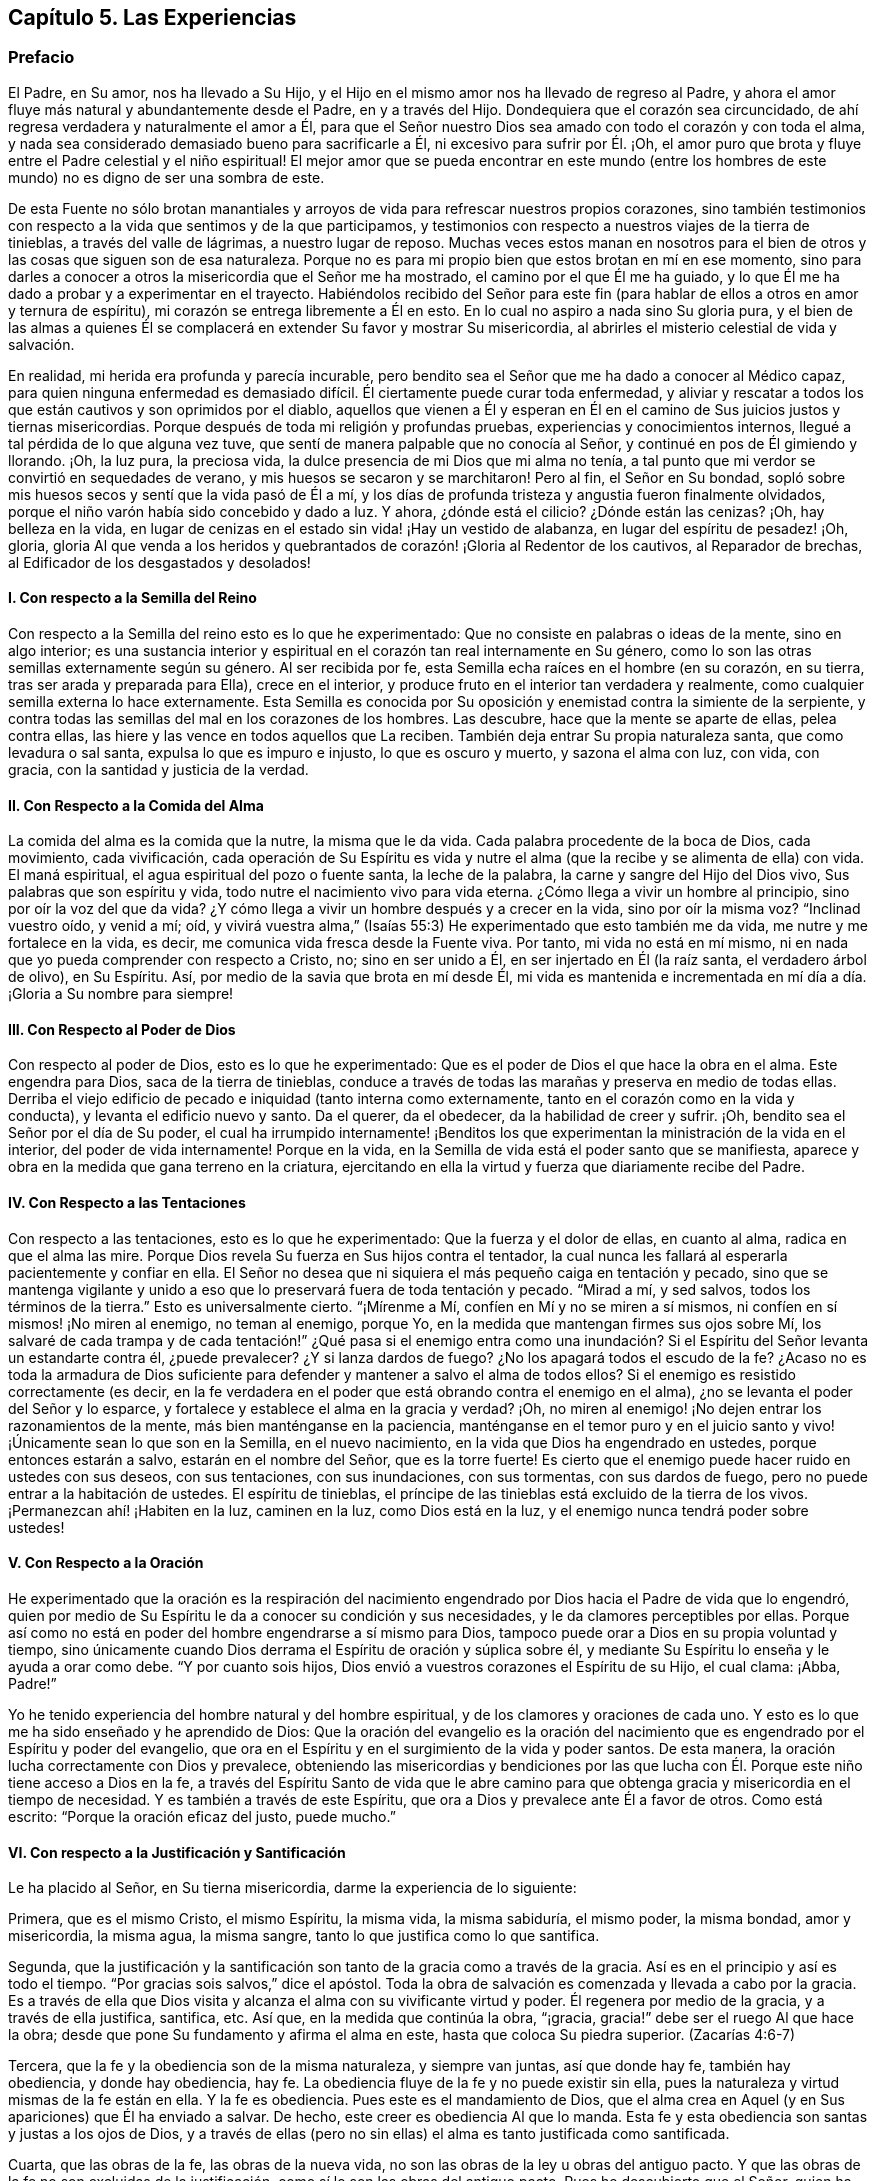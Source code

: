 == Capítulo 5. Las Experiencias

=== Prefacio

El Padre, en Su amor, nos ha llevado a Su Hijo,
y el Hijo en el mismo amor nos ha llevado de regreso al Padre,
y ahora el amor fluye más natural y abundantemente desde el Padre,
en y a través del Hijo.
Dondequiera que el corazón sea circuncidado,
de ahí regresa verdadera y naturalmente el amor a Él,
para que el Señor nuestro Dios sea amado con todo el corazón y con toda el alma,
y nada sea considerado demasiado bueno para sacrificarle a Él,
ni excesivo para sufrir por Él. ¡Oh,
el amor puro que brota y fluye entre el Padre celestial y el niño espiritual!
El mejor amor que se pueda encontrar en este mundo (entre los hombres
de este mundo) no es digno de ser una sombra de este.

De esta Fuente no sólo brotan manantiales y arroyos
de vida para refrescar nuestros propios corazones,
sino también testimonios con respecto a la vida que sentimos y de la que participamos,
y testimonios con respecto a nuestros viajes de la tierra de tinieblas,
a través del valle de lágrimas, a nuestro lugar de reposo.
Muchas veces estos manan en nosotros para el bien
de otros y las cosas que siguen son de esa naturaleza.
Porque no es para mi propio bien que estos brotan en mí en ese momento,
sino para darles a conocer a otros la misericordia que el Señor me ha mostrado,
el camino por el que Él me ha guiado,
y lo que Él me ha dado a probar y a experimentar en el trayecto.
Habiéndolos recibido del Señor para este fin (para
hablar de ellos a otros en amor y ternura de espíritu),
mi corazón se entrega libremente a Él en esto.
En lo cual no aspiro a nada sino Su gloria pura,
y el bien de las almas a quienes Él se complacerá
en extender Su favor y mostrar Su misericordia,
al abrirles el misterio celestial de vida y salvación.

En realidad, mi herida era profunda y parecía incurable,
pero bendito sea el Señor que me ha dado a conocer al Médico capaz,
para quien ninguna enfermedad es demasiado difícil.
Él ciertamente puede curar toda enfermedad,
y aliviar y rescatar a todos los que están cautivos y son oprimidos por el diablo,
aquellos que vienen a Él y esperan en Él en el camino
de Sus juicios justos y tiernas misericordias.
Porque después de toda mi religión y profundas pruebas,
experiencias y conocimientos internos, llegué a tal pérdida de lo que alguna vez tuve,
que sentí de manera palpable que no conocía al Señor,
y continué en pos de Él gimiendo y llorando.
¡Oh, la luz pura, la preciosa vida, la dulce presencia de mi Dios que mi alma no tenía,
a tal punto que mi verdor se convirtió en sequedades de verano,
y mis huesos se secaron y se marchitaron!
Pero al fin, el Señor en Su bondad,
sopló sobre mis huesos secos y sentí que la vida pasó de Él a mí,
y los días de profunda tristeza y angustia fueron finalmente olvidados,
porque el niño varón había sido concebido y dado a luz.
Y ahora, ¿dónde está el cilicio?
¿Dónde están las cenizas?
¡Oh, hay belleza en la vida,
en lugar de cenizas en el estado sin vida! ¡Hay un vestido de alabanza,
en lugar del espíritu de pesadez! ¡Oh, gloria,
gloria Al que venda a los heridos y quebrantados
de corazón! ¡Gloria al Redentor de los cautivos,
al Reparador de brechas, al Edificador de los desgastados y desolados!

[.alt]
==== I. Con respecto a la Semilla del Reino

Con respecto a la Semilla del reino esto es lo que he experimentado:
Que no consiste en palabras o ideas de la mente, sino en algo interior;
es una sustancia interior y espiritual en el corazón tan real internamente en Su género,
como lo son las otras semillas externamente según su género.
Al ser recibida por fe, esta Semilla echa raíces en el hombre (en su corazón,
en su tierra, tras ser arada y preparada para Ella), crece en el interior,
y produce fruto en el interior tan verdadera y realmente,
como cualquier semilla externa lo hace externamente.
Esta Semilla es conocida por Su oposición y enemistad contra la simiente de la serpiente,
y contra todas las semillas del mal en los corazones de los hombres.
Las descubre, hace que la mente se aparte de ellas, pelea contra ellas,
las hiere y las vence en todos aquellos que La reciben.
También deja entrar Su propia naturaleza santa, que como levadura o sal santa,
expulsa lo que es impuro e injusto, lo que es oscuro y muerto, y sazona el alma con luz,
con vida, con gracia, con la santidad y justicia de la verdad.

[.alt]
==== II. Con Respecto a la Comida del Alma

La comida del alma es la comida que la nutre, la misma que le da vida.
Cada palabra procedente de la boca de Dios, cada movimiento, cada vivificación,
cada operación de Su Espíritu es vida y nutre el
alma (que la recibe y se alimenta de ella) con vida.
El maná espiritual, el agua espiritual del pozo o fuente santa, la leche de la palabra,
la carne y sangre del Hijo del Dios vivo, Sus palabras que son espíritu y vida,
todo nutre el nacimiento vivo para vida eterna.
¿Cómo llega a vivir un hombre al principio, sino por oír la voz del que da vida?
¿Y cómo llega a vivir un hombre después y a crecer en la vida, sino por oír la misma voz?
"`Inclinad vuestro oído, y venid a mí; oíd,
y vivirá vuestra alma,`" (Isaías 55:3) He experimentado que esto también me da vida,
me nutre y me fortalece en la vida, es decir,
me comunica vida fresca desde la Fuente viva.
Por tanto, mi vida no está en mí mismo,
ni en nada que yo pueda comprender con respecto a Cristo, no; sino en ser unido a Él,
en ser injertado en Él (la raíz santa, el verdadero árbol de olivo), en Su Espíritu.
Así, por medio de la savia que brota en mí desde Él,
mi vida es mantenida e incrementada en mí día a día. ¡Gloria a Su nombre para siempre!

[.alt]
==== III. Con Respecto al Poder de Dios

Con respecto al poder de Dios, esto es lo que he experimentado:
Que es el poder de Dios el que hace la obra en el alma.
Este engendra para Dios, saca de la tierra de tinieblas,
conduce a través de todas las marañas y preserva en medio de todas ellas.
Derriba el viejo edificio de pecado e iniquidad (tanto interna como externamente,
tanto en el corazón como en la vida y conducta), y levanta el edificio nuevo y santo.
Da el querer, da el obedecer, da la habilidad de creer y sufrir.
¡Oh, bendito sea el Señor por el día de Su poder,
el cual ha irrumpido internamente! ¡Benditos los que experimentan
la ministración de la vida en el interior,
del poder de vida internamente!
Porque en la vida, en la Semilla de vida está el poder santo que se manifiesta,
aparece y obra en la medida que gana terreno en la criatura,
ejercitando en ella la virtud y fuerza que diariamente recibe del Padre.

[.alt]
==== IV. Con Respecto a las Tentaciones

Con respecto a las tentaciones, esto es lo que he experimentado:
Que la fuerza y el dolor de ellas, en cuanto al alma, radica en que el alma las mire.
Porque Dios revela Su fuerza en Sus hijos contra el tentador,
la cual nunca les fallará al esperarla pacientemente y confiar en ella.
El Señor no desea que ni siquiera el más pequeño caiga en tentación y pecado,
sino que se mantenga vigilante y unido a eso que
lo preservará fuera de toda tentación y pecado.
"`Mirad a mí, y sed salvos, todos los términos de la tierra.`"
Esto es universalmente cierto.
"`¡Mírenme a Mí, confíen en Mí y no se miren a sí mismos,
ni confíen en sí mismos! ¡No miren al enemigo, no teman al enemigo, porque Yo,
en la medida que mantengan firmes sus ojos sobre Mí,
los salvaré de cada trampa y de cada tentación!`" ¿Qué pasa si el enemigo entra
como una inundación? Si el Espíritu del Señor levanta un estandarte contra él,
¿puede prevalecer?
¿Y si lanza dardos de fuego?
¿No los apagará todos el escudo de la fe?
¿Acaso no es toda la armadura de Dios suficiente para defender
y mantener a salvo el alma de todos ellos?
Si el enemigo es resistido correctamente (es decir,
en la fe verdadera en el poder que está obrando contra el enemigo en el alma),
¿no se levanta el poder del Señor y lo esparce,
y fortalece y establece el alma en la gracia y verdad?
¡Oh, no miren al enemigo! ¡No dejen entrar los razonamientos de la mente,
más bien manténganse en la paciencia,
manténganse en el temor puro y en el juicio santo
y vivo! ¡Únicamente sean lo que son en la Semilla,
en el nuevo nacimiento, en la vida que Dios ha engendrado en ustedes,
porque entonces estarán a salvo, estarán en el nombre del Señor, que es la torre fuerte!
Es cierto que el enemigo puede hacer ruido en ustedes con sus deseos,
con sus tentaciones, con sus inundaciones, con sus tormentas, con sus dardos de fuego,
pero no puede entrar a la habitación de ustedes.
El espíritu de tinieblas,
el príncipe de las tinieblas está excluido de la tierra de los vivos.
¡Permanezcan ahí! ¡Habiten en la luz, caminen en la luz, como Dios está en la luz,
y el enemigo nunca tendrá poder sobre ustedes!

[.alt]
==== V. Con Respecto a la Oración

He experimentado que la oración es la respiración del nacimiento
engendrado por Dios hacia el Padre de vida que lo engendró,
quien por medio de Su Espíritu le da a conocer su condición y sus necesidades,
y le da clamores perceptibles por ellas.
Porque así como no está en poder del hombre engendrarse a sí mismo para Dios,
tampoco puede orar a Dios en su propia voluntad y tiempo,
sino únicamente cuando Dios derrama el Espíritu de oración y súplica sobre él,
y mediante Su Espíritu lo enseña y le ayuda a orar como debe.
"`Y por cuanto sois hijos, Dios envió a vuestros corazones el Espíritu de su Hijo,
el cual clama: ¡Abba, Padre!`"

Yo he tenido experiencia del hombre natural y del hombre espiritual,
y de los clamores y oraciones de cada uno.
Y esto es lo que me ha sido enseñado y he aprendido de Dios:
Que la oración del evangelio es la oración del nacimiento
que es engendrado por el Espíritu y poder del evangelio,
que ora en el Espíritu y en el surgimiento de la vida y poder santos.
De esta manera, la oración lucha correctamente con Dios y prevalece,
obteniendo las misericordias y bendiciones por las que lucha
con Él. Porque este niño tiene acceso a Dios en la fe,
a través del Espíritu Santo de vida que le abre camino para
que obtenga gracia y misericordia en el tiempo de necesidad.
Y es también a través de este Espíritu,
que ora a Dios y prevalece ante Él a favor de otros.
Como está escrito: "`Porque la oración eficaz del justo, puede mucho.`"

[.alt]
==== VI. Con respecto a la Justificación y Santificación

Le ha placido al Señor, en Su tierna misericordia, darme la experiencia de lo siguiente:

Primera, que es el mismo Cristo, el mismo Espíritu, la misma vida, la misma sabiduría,
el mismo poder, la misma bondad, amor y misericordia, la misma agua, la misma sangre,
tanto lo que justifica como lo que santifica.

Segunda,
que la justificación y la santificación son tanto de la gracia como a través de la gracia.
Así es en el principio y así es todo el tiempo.
"`Por gracias sois salvos,`" dice el apóstol.
Toda la obra de salvación es comenzada y llevada a cabo por la gracia.
Es a través de ella que Dios visita y alcanza el alma con su vivificante virtud y poder.
Él regenera por medio de la gracia, y a través de ella justifica, santifica, etc.
Así que, en la medida que continúa la obra, "`¡gracia,
gracia!`" debe ser el ruego Al que hace la obra;
desde que pone Su fundamento y afirma el alma en este,
hasta que coloca Su piedra superior.
(Zacarías 4:6-7)

Tercera, que la fe y la obediencia son de la misma naturaleza, y siempre van juntas,
así que donde hay fe, también hay obediencia, y donde hay obediencia, hay fe.
La obediencia fluye de la fe y no puede existir sin ella,
pues la naturaleza y virtud mismas de la fe están en ella.
Y la fe es obediencia.
Pues este es el mandamiento de Dios,
que el alma crea en Aquel (y en Sus apariciones) que Él ha enviado a salvar.
De hecho, este creer es obediencia Al que lo manda.
Esta fe y esta obediencia son santas y justas a los ojos de Dios,
y a través de ellas (pero no sin ellas) el alma es tanto justificada como santificada.

Cuarta, que las obras de la fe, las obras de la nueva vida,
no son las obras de la ley u obras del antiguo pacto.
Y que las obras de la fe no son excluidas de la justificación,
como sí lo son las obras del antiguo pacto.
Pues he descubierto que el Señor,
quien ha condenado y excluido todos los actos que
yo haya sido capaz de hacer por mí mismo,
aún justifica y acepta lo que Su Espíritu y santo poder hacen en
mí. Estas no son de la misma naturaleza que las obras de la ley,
ni son consideradas de esa naturaleza ante los ojos del Señor,
porque Él distingue entre raíz y raíz. Todo lo que brota de la raíz santa,
Él lo justifica como santo; todo lo que se levanta de la raíz impía,
Él lo condena como impío.

Quinta, que por la ley de la fe toda jactancia es excluida de la totalidad de la obra,
tanto de la justificación como de la santificación. Porque, ¿cuál es la ley de la fe?
¿No es su ley ir a recoger todo del Hijo y hacerlo todo en el Hijo?
¿No es dejar el yo y su propia habilidad,
y realizar todas las cosas en la novedad del Espíritu,
en la habilidad que da Dios y continúa suministrando,
en y a través de Su gracia y misericordia, al alma que está en el Señor Jesucristo?
Aquí corren todas las venas de la vida, todos los arroyos del nuevo pacto.
Aquí no hay jactancia de la criatura, ni puede haber,
porque todas las habilidades y fuerza del hombre son excluidas,
y lo que es dado por Dios está en todos y lo hace todo.
Sin embargo, todo judío interior "`tiene alabanza de Dios.`"
(Romanos 2:29) Su fe es elogiada, su amor es elogiado, su fidelidad es elogiada,
su celo por el Señor, su obediencia al Señor, su paciencia en el sufrimiento es elogiado, etc.
Pero nada de esto redunda en alabanza y honor para su carne,
sino para el Espíritu y gracia de Dios en él. De modo que
la carne es humillada y mantenida en el polvo para siempre,
y sólo Dios es exaltado en el corazón en el día de Su poder puro.

El que verdaderamente cree entra en el reposo.
¿Cómo en el reposo?
¿De qué reposa?
Bueno, de sus propias obras, de las obras de la carne.
Sí, reposa de las obras del antiguo pacto,
de las obras que surgen de su propia habilidad,
de las obras en las que no puede ser justificado con la justificación del evangelio.
Pero, ¿cesa él de las obras de la fe?
¿Cesa él del trabajo del amor?
¿Cesa él de la obediencia a cualquier cosa que Dios requiera?
No, más bien empieza a obrar y a trabajar en la viña y su trabajo no es en vano en el Señor.

[.alt]
==== VII. Con Respecto a la Fe

Con respecto a la naturaleza,
virtud y operaciones de la fe he experimentado varias cosas,
algunas de las cuales (según sienta que brotan vívidamente
en mi corazón) las puedo mencionar en este momento.

En primer lugar, esto lo he experimentado a menudo:
Que es cosa difícil creer verdadera y correctamente.
Es fácil creer en los conceptos con respecto a Dios y a Cristo, pero creer en Dios,
creer en Cristo, creer en Aquel que levantó a Jesús, creer en la luz,
vida y poder que fluyen de Jesús, esto en verdad es difícil,
debido a la gran oscuridad e ignorancia en las que
ha caído el hombre a través de la transgresión.

En segundo lugar, también he experimentado esto:
Que la fe es don de Dios y que ella fluye del poder de Su vida.
Primero hay un movimiento vivificador,
un toque del poder santo y puro del Señor al corazón. Luego,
sólo cuando el hombre es tocado y vivificado en,
por y a través de esa virtud que fluye en él,
puede creer en eso que lo toca y lo vivifica.

En tercer lugar, que la fe nunca está en el poder del hombre, no;
siempre está en la virtud y poder de la vida del Hijo,
para que el que quiera creer correctamente,
espere sentir la vida del Hijo revelada en él y la fe fluyendo de Él.
Porque la verdadera creencia brota de la vida de la raíz santa,
y es del fluir y brote de esa vida que la fe recibe su nutrición y virtud día a día.

En cuarto lugar, he observado lo siguiente en mis viajes:
Que cuando la sabiduría terrenal y sus conceptos se meten en la mente,
y son mantenidos en ella fuera de la experiencia de la vida,
son un gran obstáculo para la fe.
Porque estos fortalecen y nutren esa parte del hombre que
debe debilitarse y morir si alguna vez el verdadero nacimiento
de la vida reinará en el corazón. El hombre debe morir,
el hombre debe cesar, su entendimiento y su sabiduría deben ser reducidos a nada.
Sin embargo,
después de haber recibido el golpe y la herida del
Espíritu Santo y poder de Dios (es decir,
la herida que dirige a la muerte),
buscará vida de nuevo (intentando sanar su herida mortal) y la alimentará
por medio de los mismos conceptos que salían de la
vida y poder que en medida lo habían matado.
De esta manera el judío externo encuentra su vida en el conocimiento externo,
en la ley externa, en la letra que mata.
Porque en realidad,
las descripciones y el conocimiento externo de las cosas matan y embotan más y más,
a menos que el hombre entre en la vida y virtud interior.
"`Si viven en el Espíritu, caminen en el Espíritu,`" dijo el apóstol.
El hombre no puede vivir en el conocimiento externo acerca
del Espíritu y del poder de una vida indestructible.
El que quiera vivir verdaderamente, debe vivir en el Espíritu mismo,
y el que quiera caminar correctamente en Su camino,
debe caminar en el Espíritu en el que recibió la vida.

En quinto lugar, he observado esto también:
Que el enemigo dejará en paz y no molestará al alma que
tiene una fe intelectual (la fe que carece de virtud viva),
en cuanto a Cristo, Sus sufrimientos, muerte, resurrección, ascensión, intercesión,
justificación por medio de Él, etc.
En cambio, este luchará desesperadamente contra la verdadera fe,
contra la fe en el verdadero poder, contra la fe en la luz de la vida.
¡Oh,
cuántos ataques dolorosos y agudos acomete contra la fe que recibe su virtud de Dios
y hace que el alma viva para Dios! ¡Cuánto dolor hay en el alma cuando la fe es débil
y el enemigo viene contra ella con la fuerza de sus ataques y tentaciones! "`Señor,
aumenta nuestra fe,`" dijeron los discípulos prudentes.

En sexto lugar,
que es en el temor puro (no el que es enseñado por los preceptos de los hombres,
sino el que Dios pone en el corazón) que la fe tiene su fuerza y ejercita su fuerza.
¡Oh, quien conociera el valor inapreciable de este temor!
El poder de la fe, el poder de la vida, el poder de la salvación,
de la preservación eterna, todo es revelado en él. Por tanto,
cuando el Señor habla de proveer para Sus hijos un nuevo pacto dice:
"`Pondré mi temor en el corazón de ellos, para que no se aparten de mí.`"

Ahora le corresponde a cada uno considerar profundamente de qué naturaleza es su fe,
y qué virtud hay en ella.
Qué puede hacer esta en y a través del poder del Señor para él. Si en
verdad recoge la verdadera y viva nutrición cada día. Si libera
el alma y le da victoria sobre aquello que la fe fue designada vencer.
Porque aquel que a través de la fe vence lo que es contrario a Dios, recibe la herencia,
y aquel que pelea la buena batalla de la fe, vence.
Pero el que no venza a los enemigos que se interponen en su camino,
con toda certeza será estorbado por ellos para que no alcance el fin de su viaje.

[.alt]
==== VIII. Con Respecto a la Obediencia

En primer lugar, que la verdadera obediencia, la obediencia del evangelio,
fluye de la vida, fluye de la fe viva.
Si yo pudiera obedecer todas las cosas que Dios requiere de mí,
no me satisfaría a menos que sintiera que mi obediencia fluye del nacimiento
de Su vida en mí. "`Mi Padre hace todo en mí,`" dijo Cristo.
Este era el consuelo de Cristo; y sentir a Cristo haciéndolo todo en el alma,
es el consuelo de todos los que creen verdaderamente en Él.

En segundo lugar, que la verdadera obediencia, la obediencia del evangelio,
es natural para el nacimiento que nace de Dios.
No es natural para la carne ni para la sabiduría del hombre,
negarse a sí mismo o tomar la cruz,
pero sí es natural para el nacimiento que nace del Espíritu de Dios.
"`Lo que es nacido del Espíritu,
espíritu es,`" y es natural para este nacimiento estar familiarizado
con lo que es espiritual y ser ejercitado por ello.

En tercer lugar, que honrar,
agradar y responder a la voluntad del Señor es el
objetivo apropiado de los verdaderos obedientes.
¡Oh,
cuánto se deleitan haciendo la voluntad de Dios! "`Yo tengo
una comida que vosotros no sabéis,`" dice Cristo.
Hacer la voluntad era Su comida y bebida,
y es la comida y bebida para todos los que son de Su naturaleza y Espíritu.
Si yo nunca experimentara otra recompensa aparte del deleite de la obediencia,
no podría dejar de testificar que en el obedecer la ley de vida pura,
y guardar los santos estatutos y mandamientos del Espíritu de Dios,
hay una gran recompensa.
Y que también hay una corona y una cosecha después de esta vida,
de todo lo que es sembrado para el Espíritu.

¡Bendito el que se encuentra con el poder de la vida que le permite obedecer,
y bendito el que es obediente y se sujeta a dicho poder!
Porque el que verdaderamente cree en Cristo es vuelto
por Él a Su luz y al poder de Su Padre,
y en la sujeción a este se experimenta toda la paz, el crecimiento, el gozo,
la bendición, etc.

[.alt]
==== IX. Con Respecto a la Cruz de Cristo

Esto es lo que he experimentado con respecto a la cruz de nuestro Señor Jesucristo:
Que ella es algo interno y espiritual,
y que produce efectos internos y espirituales en la mente.
Porque la cruz de Cristo es la que mata la enemistad
en la mente y crucifica al mundo y sus pasiones.
"`Pero lejos esté de mí gloriarme, sino en la cruz de nuestro Señor Jesucristo,
por quien el mundo me es crucificado a mí, y yo al mundo,`" dijo el apóstol.
Noten, eso que es contrario al mundo y crucifica al mundo, es la cruz.
Sólo la cruz tiene ese poder, nada más; así que no hay nada más en qué gloriarse.
"`Porque el deseo de la carne es contra el Espíritu,
y el del Espíritu es contra la carne; y éstos se oponen entre sí.`" Esta es la cruz:
El Espíritu, el cual es contrario a la carne, el cual hace morir la carne,
en la obediencia del cual la carne es crucificada.
"`Mas si por el Espíritu hacéis morir las obras de la carne,
viviréis.`" Todo lo que es del Espíritu y está en Él, es contrario a la carne.
La luz del Espíritu es contraria a las tinieblas de la carne.
La santidad del Espíritu es contraria a la impiedad del corazón corrupto.
La vida del Espíritu es contraria a la vida (o más bien, muerte) que está en pecado.
El poder del Espíritu es contrario al poder que está en Satanás y su reino.
La sabiduría de Dios es contraria y locura para la sabiduría del hombre.
Sí, la nueva criatura, la que nace del Espíritu de Dios,
es contraria y es muerte para la vieja criatura.
Aquel que sale de su propia sabiduría, voluntad, pensamientos y razonamientos,
y llega al discernimiento del Espíritu de Dios,
a sentir Su engendramiento de vida en el corazón, espera y recibe consejo ahí,
este es enseñado a negarse a sí mismo,
y a unirse y tomar eso por medio de lo cual Cristo diariamente
crucifica y somete en él todo lo que es contrario a Dios.

Aquí sucede la batalla de la fe y el verdadero viaje bajo la cruz,
por el que los enemigos (que se levantan para oponerse
en el camino) son conquistados y vencidos.
Porque en la cruz es revelado el poder, el poder preservador, el poder guiador,
el poder conquistador de Aquel que cabalga en conquista
para conquistar a Sus enemigos espirituales,
en los corazones de Sus hijos.
Estos conocen Su voz y se someten a Él, y diariamente se niegan a sí mismos,
tomando Su cruz y siguiéndolo.
¡Ay de aquellos que están a gusto en Sion con lo que es contrario a Dios,
pero bendiciones sobre aquellos cuya morada está bajo la cruz y
no experimentan tranquilidad excepto en lo que esta permite!
Ella hará que la verdad, vida, santidad, justicia, fe, obediencia, mansedumbre,
paciencia, amor, separación del pecado,
comunión con el Señor y todos los frutos del Espíritu,
sean tan naturales para ellos en el estado renovado como
alguna vez les fue el pecado en el estado corrupto.
Porque hubo un tiempo en el que Pablo se quejó de su cautiverio,
y de como hacía lo que odiaba,
pero después de haber experimentado el poder de la
cruz y ser crucificado juntamente con Cristo,
no podía hacer nada contra la verdad, sino sólo por la verdad.
Sí,
habiendo llegado a ser un conquistador y habiendo
vencido a los enemigos que se interponían en su camino,
entonces podía hacer todas las cosas a través de Cristo que lo fortalecía.

La causa de tantas quejas y tanto lamento por el
predominio del enemigo (a través de las tentaciones,
pecado y corrupción), es porque la cruz de Cristo, la que es el poder de Dios,
es desconocida o no es tomada.
Esta es la razón por la que muchos que por un tiempo tienen buena apariencia,
después quedan en nada (son como higos fuera de temporada o como grano sobre los terrados,
que brotan apresuradamente, pero pronto se marchitan),
porque nunca aprendieron o se aferraron correctamente a la cruz.
Pues sólo la cruz tiene el poder de Dios para derribar y mantener sometido
lo que es contrario a Él. Pero fuera de la sujeción a la cruz de Cristo,
no hay experiencia de salvación o de preservación por parte del Señor. Fuera de los
límites de la cruz el enemigo tiene poder para recobrar y traer de regreso bajo su dominio.
Cualquiera que en su viaje deje la cruz atrás retrocede a la perdición,
y no puede viajar en la fe viva,
ni en la novedad de la obediencia hacia la salvación del alma.

[.alt]
==== X. Con Respecto al Misterio de la Vida y al Misterio de la Comunión que Está en Ella.

Dios está escondido del hombre en tanto este permanezca en el estado pecaminoso y caído,
y ningún hombre puede encontrarlo o conocerlo,
excepto cuando a Él le plazca revelarse a Sí mismo por medio de Su propio bendito Espíritu.
Cuando Cristo apareció en los días de Su carne, la carne y sangre no pudieron revelarlo,
sólo Su Padre.
Él es hoy el mismo que era ayer.
Él no debe ser conocido ahora, excepto en el mismo Espíritu,
en Su propia gracia y verdad, en la medida de Su propia vida.
Los muertos no pueden conocerlo, sino sólo aquellos que son Sus ovejas,
los que han sido vivificados por Él y han recibido la vida de Él.

Ahora bien, esta vida es un misterio,
nadie puede entenderla excepto aquellos que participan de ella.
¿Puede un hombre que está naturalmente muerto,
saber qué significa la vida de la naturaleza?
No más de lo que puede un hombre que está espiritualmente muerto,
saber qué significa la vida del Espíritu.
El hombre natural puede obtener las palabras que salieron de la vida,
declararlas y recomendarlas,
y hacer grandes declaraciones acerca de la fama de la sabiduría,
pero la cosa misma está escondida para él. ¡Sí,
cuán estrecha es la puerta a través de la cual entra el nacimiento,
y por la que nadie más puede entrar!
El sabio y entendido, aprendiz y escrutador según la carne (incluso de las Escrituras,
ya que ellos pueden poner sobre ellas significados y así comprenderlas),
son excluidos en todas las épocas.
Pero hay un bebé nacido de la verdad desnuda (nacido
de la sencillez pura) a quien Dios le permite entrar.

La comunión de los santos existe en la vida y en la luz, la cual es un misterio.
La comunión no es externa, sino interna.
Los que se reúnen en un lugar externo no están en comunión,
sólo los que se reúnen en la vida interior y en el Espíritu.
"`Los que adoran al Padre deben adorarlo en Espíritu y en verdad.`"
Ahí está la adoración y ahí están los adoradores.
Los que están en el Espíritu y en la verdad, los que se reúnen en Espíritu y en verdad,
están reunidos en el único lugar espiritual, por decirlo así. Por tanto,
no tenemos comunión con ningún hombre según la carne,
ni con ningún hombre según la apariencia,
pero tenemos comunión en el juicio justo del Espíritu, sólo con los que son del Espíritu.
De hecho,
somos tiernos cuando hay al menos un comienzo de la obra de Dios en cualquier corazón;
sí, donde apenas hay una convicción del entendimiento.
Pero los que aceptan nuestros principios en palabras o apariencia externa,
no son verdaderamente uno de nosotros,
sino aquellos que son internamente cambiados por ellos en el corazón.

[.alt]
==== XI. Con Respecto al Incremento del Reino

¿Acaso no era la gran doctrina de Cristo predicar el reino?
¿Y cómo lo predicó? ¿No lo predicó como una semilla, como un grano de mostaza?
¿No comparó esta Semilla espiritual con levadura, con una perla de gran precio,
con un tesoro escondido en un campo, con una moneda de plata perdida, etc.? ¡Oh,
cuán feliz es el que conoce y disfruta la cosa misma que Cristo
predicó! Todos los profetas profetizaron con respecto a Él,
y cuando vino, esta era Su doctrina:
Que los hombres deben ocuparse de esta preciosa Semilla, cuidarla, comprarla, poseerla,
sentirla plantada y creciendo en ellos, y a ellos mismos injertados y creciendo en Ella.

Ahora, hay muchos que hablan sobre el reino,
pero hay pocos viajeros hacia él. Sólo el que es
un verdadero viajero y encuentra su reposo ahí,
puede conocer con certeza y experimentar verdaderamente
lo que es ser hallado en el reino.
Esta es la razón por la que muchos (que parecen ser sabios
y entendidos) no pueden recibir nuestro testimonio:
Porque no conocen la Semilla ni Su voz,
con respecto a la cual y por medio de la cual testificamos.
Pero la sabiduría es justificada por sus hijos, y los que conocen la voz del Pastor,
experimentan Su aparición presente en nuestro día,
la cual es contraria a la sabiduría y conocimiento de todas las demás semillas y nacimientos.
"`El que tenga oídos para oír, que oiga.`"
Sin embargo, el que no tiene el oído verdadero, no puede oír el verdadero testimonio,
aunque le sea declarado a menudo.
Pero bendito el que conoce y no tropieza con las apariciones
de la Semilla y poder de la vida en su propio corazón,
sino que se vuelve de las tinieblas a la luz,
y del poder de Satanás a la manifestación del Espíritu
de Dios ahí. Porque el fin de las palabras (incluso,
las propias instrucciones de Cristo en los días de Su carne),
es volver a los hombres a la vida y al poder santo de donde provienen las palabras.
El verdadero viaje del alma es hacia eso,
esperando en el Señor en el camino de Sus juicios y tiernas misericordias,
para experimentar el traslado de las tinieblas a la luz
y del reino de Satanás al reino del amado Hijo,
cuyo reino al principio no es más que un grano de mostaza.

Y ahora, que cada corazón serio se examine: ¿Conoces el reino?
¿Está creciendo la Semilla en ti?
¿Se está extendiendo en ti?
¿Estás en Ella como en un reino?
¿La sientes empequeñecerte?
¿Estás en unidad con Ella?
¿Te habla paz del Señor? ¿Está derribada la pared de separación en ti?
¿Está hecho de los dos un hombre nuevo?
¿Sientes lo que es contrario a Cristo sometido en ti mediante Su poder?
¿Sientes Su naturaleza santa, Su vida santa y Su Espíritu Santo reinando en ti?
¿Experimentas la escritura que dice:
"`Mas si por el Espíritu hacéis morir las obras de la carne, viviréis`"?

¡Ah, cuánto hablan los hombres de Cristo y del poder de Dios, y sin embargo,
se pierden el efecto y la obra de Su poder en ellos!
La fe es algo poderoso, da victoria (la verdadera fe da victoria).
Ella dispersa lo que se interpone, da acceso real a Dios y deja entrar Su virtud pura,
fresca y viva en el corazón.

El amor es algo poderoso, constriñe a obedecer,
y el corazón que está circuncidado para amar al Señor Dios, ¡oh,
cuánta vida fluye de Él en este!

¡Oh, salgan de los conceptos vacíos y vengan a la ministración del Espíritu,
donde el conocimiento es vivo, la fe victoriosa, el amor puro e inmaculado,
la adoración verdaderamente espiritual, es decir,
que fluye y es comprendida en la vida y virtud del Espíritu! ¡Oh,
qué todos los que verdaderamente respiran en pos del Señor,
sean reunidos en la ministración del Espíritu, sean encontrados allí y habiten ahí! Amén.

=== Unas Pocas Palabras con Respecto al Verdadero Cristo

[.discourse-part]
Pregunta: ¿Cómo puede ser conocida la aparición interna y espiritual de Cristo?

[.discourse-part]
Respuesta:
La aparición interna debe ser conocida de la misma forma y por los mismos medios,
con los que fue conocida Su aparición externa: Por revelación del Padre.
Porque "`nadie conoce al Hijo sino el Padre, y aquel a quien el Padre se lo revele.`"
Cuando Simón Pedro confesó que Él era el Cristo, el Hijo del Dios vivo, Él le dijo:
"`Bienaventurado eres, Simón, hijo de Jonás, porque no te lo reveló carne ni sangre,
sino mi Padre que está en los cielos`" (Mateo 16:17). Ahora,
si nadie pudo conocer a Cristo en Su aparición en la carne (a pesar
de las muchas manifiestas y expresas profecías acerca de Él),
sino aquellos a quienes el Padre se los reveló,
¿cómo conocerá alguno Su aparición interna y espiritual,
a menos que sea enseñado por el Padre, y oiga y aprenda de Él?

El verdadero Cristo es conocido por la manifestación de Su vida en el interior,
por la plenitud de gracia y verdad que habita en Él y se muestra,
para que sea discernido por el ojo interno y espiritual en el hombre.
Él es conocido por Su voz y llamado a la puerta.
Sus ovejas conocen Su voz.
Él habla en la autoridad del Padre (no como los escribas,
ni como los sabios y entendidos terrenales).
Él habla en la evidencia y demostración del Espíritu de Dios.
Las palabras que Él habla son Espíritu y vida, y los que oyen Su voz, viven.
¡Oh, los azotes de Su mano sobre los tiernos y sensatos corazones y consciencias! ¡Oh,
Sus secretas reprensiones, sus secretas instrucciones,
su secreta vivificación e iluminación!

Él es conocido por medio de Su bautismo, es decir,
por Su bautismo en Su propio Espíritu y poder.
Mientras las personas estaban expectantes y se preguntaban
en sus corazones si Juan era o no el Cristo,
Juan respondió al asunto diciéndoles cómo podrían discernir y conocer al verdadero Cristo.
Dijo: No soy yo, que bautizo sólo con agua,
sino el que "`bautice con el Espíritu Santo y fuego,
y en cuya mano esté el aventador,`" etc.
(Lucas 3:15-17) El que conoce Al que bautiza interna y espiritualmente,
Al que tiene el aventador y purga y avienta la era,
recogiendo el trigo y quemando la paja, ¿no conoce interna,
verdadera y espiritualmente a Cristo?
El que conoce a la Palabra viva y eficaz, que es más cortante que espada de dos filos,
que penetra hasta partir el alma y el espíritu, y los huesos y las coyunturas,
y que discierne los pensamientos y las intenciones del corazón,
¿no conoce a la "`Palabra que estaba en el principio, la cual era con Dios`"?

Él es conocido por Sus poderosas obras.
"`Porque las obras que el Padre me dio para que cumpliese, las mismas obras que yo hago,
dan testimonio de mí,
que el Padre me ha enviado`" (Juan 5:36). Cuando Juan envió
a dos de sus discípulos a Jesús con la pregunta:
"`¿Eres tú el que había de venir, o esperaremos a otro?`"
Cristo los mandó ir y contarle a Juan las cosas que habían visto y oído:
"`Los ciegos ven, los cojos andan, los leprosos son limpiados, los sordos oyen,
los muertos son resucitados, y a los pobres es anunciado el evangelio;
y bienaventurado es aquel que no halle tropiezo en mí`" (Lucas
7:22-23). "`Pues esto es lo maravilloso`" dijo el ciego,
"`que vosotros no sepáis de dónde sea,
y a mí me abrió los ojos`" (Juan 9:30). El que tiene el poder y muestra el poder internamente,
abre el ojo interno, el oído interno, libera la lengua interna,
hace que los pies internos caminen en el camino de vida
y que las manos internas obren las obras de Dios,
este es el Mesías, el Salvador, la Palabra de vida, el Hijo del Dios vivo.
Los que creen en Él, en Su Espíritu, en Su poder, en Su aparición interna,
tienen al Testigo en sí mismos, el testimonio vivo,
el que nadie puede apagar o quitar de ellos.
¡Oh, Él ha abierto mis ojos, Él ha abierto mi corazón, Él me ha levantado de la tumba,
Él me ha dado vida eterna! ¡Él me ha cambiado internamente,
me ha creado internamente por medio de la obra de Su poderosa fuerza!
Ahora yo vivo cada día, y soy preservado y crezco por el mismo poder.
Siento Su vida, Su virtud, Su poder, Su presencia día a día. Él está conmigo,
Él vive en mí, y yo no vivo para mí mismo, sino sintiéndolo a Él vivir en mí,
descubriendo la vida que brota de Él en mí y a través de
mí. En esto radica toda mi habilidad y fuerza para siempre.
